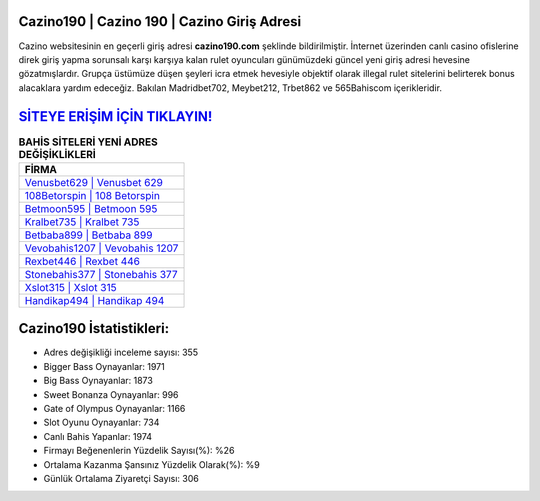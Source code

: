 ﻿Cazino190 | Cazino 190 | Cazino Giriş Adresi
===================================

.. image:: images/cazino-giris.jpg
   :width: 600
   
Cazino websitesinin en geçerli giriş adresi **cazino190.com** şeklinde bildirilmiştir. İnternet üzerinden canlı casino ofislerine direk giriş yapma sorunsalı karşı karşıya kalan rulet oyuncuları günümüzdeki güncel yeni giriş adresi hevesine gözatmışlardır. Grupça üstümüze düşen şeyleri icra etmek hevesiyle objektif olarak illegal rulet sitelerini belirterek bonus alacaklara yardım edeceğiz. Bakılan Madridbet702, Meybet212, Trbet862 ve 565Bahiscom içerikleridir.

`SİTEYE ERİŞİM İÇİN TIKLAYIN! <https://cutt.ly/QwVVg2Vk>`_
==============

.. list-table:: **BAHİS SİTELERİ YENİ ADRES DEĞİŞİKLİKLERİ**
   :widths: 100
   :header-rows: 1

   * - FİRMA
   * - `Venusbet629 | Venusbet 629 <venusbet629-venusbet-629-venusbet-giris-adresi.html>`_
   * - `108Betorspin | 108 Betorspin <108betorspin-108-betorspin-betorspin-giris-adresi.html>`_
   * - `Betmoon595 | Betmoon 595 <betmoon595-betmoon-595-betmoon-giris-adresi.html>`_	 
   * - `Kralbet735 | Kralbet 735 <kralbet735-kralbet-735-kralbet-giris-adresi.html>`_	 
   * - `Betbaba899 | Betbaba 899 <betbaba899-betbaba-899-betbaba-giris-adresi.html>`_ 
   * - `Vevobahis1207 | Vevobahis 1207 <vevobahis1207-vevobahis-1207-vevobahis-giris-adresi.html>`_
   * - `Rexbet446 | Rexbet 446 <rexbet446-rexbet-446-rexbet-giris-adresi.html>`_	 
   * - `Stonebahis377 | Stonebahis 377 <stonebahis377-stonebahis-377-stonebahis-giris-adresi.html>`_
   * - `Xslot315 | Xslot 315 <xslot315-xslot-315-xslot-giris-adresi.html>`_
   * - `Handikap494 | Handikap 494 <handikap494-handikap-494-handikap-giris-adresi.html>`_
	 
Cazino190 İstatistikleri:
===================================	 
* Adres değişikliği inceleme sayısı: 355
* Bigger Bass Oynayanlar: 1971
* Big Bass Oynayanlar: 1873
* Sweet Bonanza Oynayanlar: 996
* Gate of Olympus Oynayanlar: 1166
* Slot Oyunu Oynayanlar: 734
* Canlı Bahis Yapanlar: 1974
* Firmayı Beğenenlerin Yüzdelik Sayısı(%): %26
* Ortalama Kazanma Şansınız Yüzdelik Olarak(%): %9
* Günlük Ortalama Ziyaretçi Sayısı: 306
